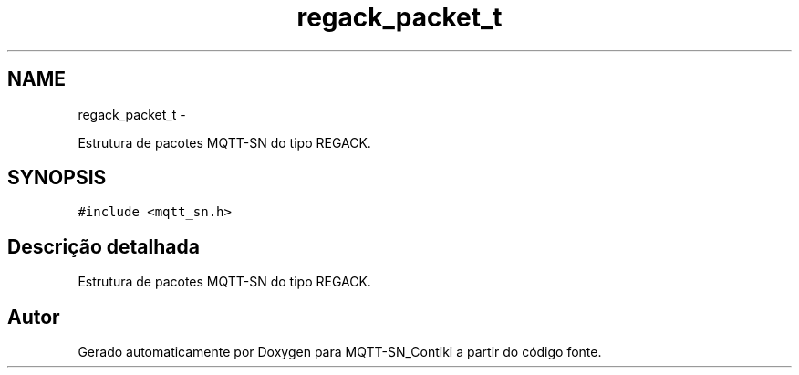 .TH "regack_packet_t" 3 "Domingo, 4 de Setembro de 2016" "Version 1.0" "MQTT-SN_Contiki" \" -*- nroff -*-
.ad l
.nh
.SH NAME
regack_packet_t \- 
.PP
Estrutura de pacotes MQTT-SN do tipo REGACK\&.  

.SH SYNOPSIS
.br
.PP
.PP
\fC#include <mqtt_sn\&.h>\fP
.SH "Descrição detalhada"
.PP 
Estrutura de pacotes MQTT-SN do tipo REGACK\&. 

.SH "Autor"
.PP 
Gerado automaticamente por Doxygen para MQTT-SN_Contiki a partir do código fonte\&.
